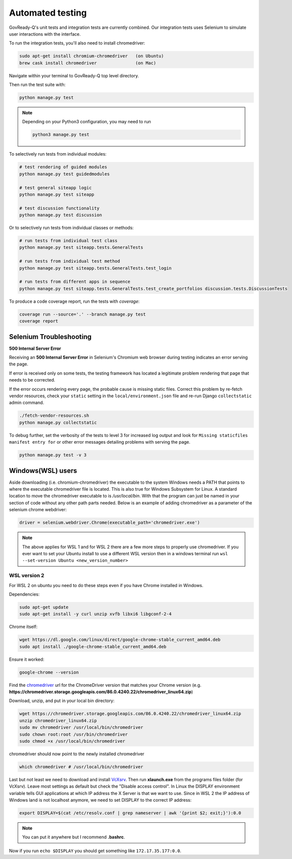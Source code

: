 .. Copyright (C) 2020 GovReady PBC

.. _Automated testing:
.. _chromedriver: https://chromedriver.chromium.org/
.. _VcXsrv : https://sourceforge.net/projects/vcxsrv/

Automated testing
=================

GovReady-Q's unit tests and integration tests are currently combined. Our integration tests uses Selenium to simulate user interactions with the interface.

To run the integration tests, you'll also need to install chromedriver:

.. code-block:: bash

   sudo apt-get install chromium-chromedriver   (on Ubuntu)
   brew cask install chromedriver               (on Mac)

Navigate within your terminal to GovReady-Q top level directory.

Then run the test suite with:

.. code-block:: bash

    python manage.py test

.. note::
   Depending on your Python3 configuration, you may need to run

   .. code:: bash

      python3 manage.py test

To selectively run tests from individual modules:

.. code-block:: bash

    # test rendering of guided modules
    python manage.py test guidedmodules
    
    # test general siteapp logic
    python manage.py test siteapp
    
    # test discussion functionality
    python manage.py test discussion

Or to selectively run tests from individual classes or methods:

.. code-block:: bash

    # run tests from individual test class
    python manage.py test siteapp.tests.GeneralTests
    
    # run tests from individual test method
    python manage.py test siteapp.tests.GeneralTests.test_login

    # run tests from different apps in sequence
    python manage.py test siteapp.tests.GeneralTests.test_create_portfolios discussion.tests.DiscussionTests

To produce a code coverage report, run the tests with `coverage`:

.. code-block:: bash

    coverage run --source='.' --branch manage.py test
    coverage report

Selenium Troubleshooting
~~~~~~~~~~~~~~~~~~~~~~~~

**500 Internal Server Error**

Receiving an **500 Internal Server Error** in Selenium's Chromium web browser during
testing indicates an error serving the page.

If error is received only on some tests, the testing framework has located a legitimate problem
rendering that page that needs to be corrected.

If the error occurs rendering every page, the probable cause is missing static files. Correct this problem
by re-fetch vendor resources, check your ``static`` setting in the ``local/environment.json`` file
and re-run Django ``collectstatic`` admin command.

.. code-block:: bash

    ./fetch-vendor-resources.sh
    python manage.py collectstatic

To debug further, set the verbosity of the tests to level 3 for increased log output and
look for ``Missing staticfiles manifest entry for`` or other error messages detailing problems
with serving the page.

.. code-block:: bash

    python manage.py test -v 3

Windows(WSL) users
~~~~~~~~~~~~~~~~~~~~~

Aside downloading (i.e. chromium-chromedriver) the executable to the system Windows needs a PATH that points to where the executable chromedriver file is located. This is also true for Windows Subsystem for Linux. A standard location to move the chromedriver executable to is `/usr/local/bin`. With that the program can just be named in your section of code without any other path parts needed.
Below is an example of adding chromedriver as a parameter of the selenium chrome webdriver:

.. code-block:: bash

    driver = selenium.webdriver.Chrome(executable_path='chromedriver.exe')

.. note::
   The above applies for WSL 1 and for WSL 2 there are a few more steps to properly use chromedriver. If you ever want to set your Ubuntu install to use a different WSL version then in a windows terminal run ``wsl --set-version Ubuntu <new_version_number>``


WSL version 2
---------------

For WSL 2 on ubuntu you need to do these steps even if you have Chrome installed in Windows.

Dependencies:

.. code-block:: bash

    sudo apt-get update
    sudo apt-get install -y curl unzip xvfb libxi6 libgconf-2-4

Chrome itself:

.. code-block:: bash

    wget https://dl.google.com/linux/direct/google-chrome-stable_current_amd64.deb
    sudo apt install ./google-chrome-stable_current_amd64.deb

Ensure it worked:

.. code-block:: bash

    google-chrome --version

Find the chromedriver_ url for the ChromeDriver version that matches your Chrome version (e.g. **https://chromedriver.storage.googleapis.com/86.0.4240.22/chromedriver_linux64.zip**)

Download, unzip, and put in your local bin directory:

.. code-block:: bash

    wget https://chromedriver.storage.googleapis.com/86.0.4240.22/chromedriver_linux64.zip
    unzip chromedriver_linux64.zip
    sudo mv chromedriver /usr/local/bin/chromedriver
    sudo chown root:root /usr/bin/chromedriver
    sudo chmod +x /usr/local/bin/chromedriver

chromedriver should now point to the newly installed chromedriver

.. code-block:: bash

    which chromedriver # /usr/local/bin/chromedriver

Last but not least we need to download and install VcXsrv_. Then run **xlaunch.exe** from the programs files folder (for VcXsrv). Leave most settings as default but check the "Disable access control".
In Linux the DISPLAY environment variable tells GUI applications at which IP address the X Server is that we want to use. Since in WSL 2 the IP address of Windows land is not localhost anymore, we need to set DISPLAY to the correct IP address:

.. code-block:: bash

    export DISPLAY=$(cat /etc/resolv.conf | grep nameserver | awk '{print $2; exit;}'):0.0

.. note::
    You can put it anywhere but I recommend **.bashrc**.

Now if you run ``echo $DISPLAY`` you should get something like ``172.17.35.177:0.0``.
